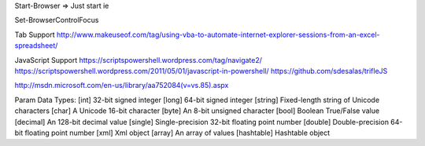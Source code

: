 Start-Browser => Just start ie

Set-BrowserControlFocus

Tab Support
http://www.makeuseof.com/tag/using-vba-to-automate-internet-explorer-sessions-from-an-excel-spreadsheet/

JavaScript Support
https://scriptspowershell.wordpress.com/tag/navigate2/
https://scriptspowershell.wordpress.com/2011/05/01/javascript-in-powershell/
https://github.com/sdesalas/trifleJS



http://msdn.microsoft.com/en-us/library/aa752084(v=vs.85).aspx


Param Data Types:
[int]    32-bit signed integer
[long]    64-bit signed integer
[string]    Fixed-length string of Unicode characters
[char]    A Unicode 16-bit character
[byte]    An 8-bit unsigned character
[bool]    Boolean True/False value
[decimal]    An 128-bit decimal value
[single]    Single-precision 32-bit floating point number
[double]    Double-precision 64-bit floating point number
[xml]    Xml object
[array]    An array of values
[hashtable]    Hashtable object